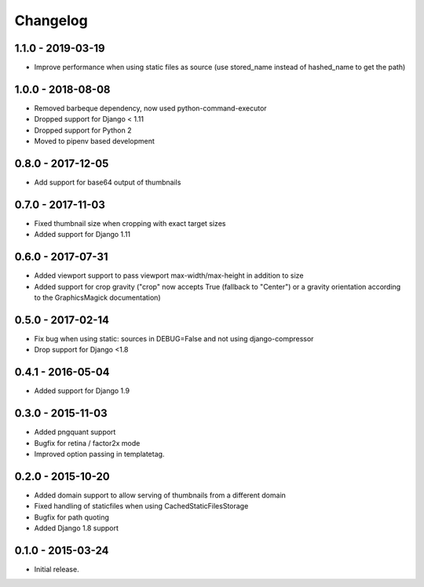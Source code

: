 Changelog
=========

1.1.0 - 2019-03-19
------------------

* Improve performance when using static files as source (use stored_name instead
  of hashed_name to get the path)

1.0.0 - 2018-08-08
------------------

* Removed barbeque dependency, now used python-command-executor
* Dropped support for Django < 1.11
* Dropped support for Python 2
* Moved to pipenv based development

0.8.0 - 2017-12-05
------------------

* Add support for base64 output of thumbnails

0.7.0 - 2017-11-03
------------------

* Fixed thumbnail size when cropping with exact target sizes
* Added support for Django 1.11

0.6.0 - 2017-07-31
------------------

* Added viewport support to pass viewport max-width/max-height in addition to size
* Added support for crop gravity ("crop" now accepts True (fallback to "Center")
  or a gravity orientation according to the GraphicsMagick documentation)

0.5.0 - 2017-02-14
------------------

* Fix bug when using static: sources in DEBUG=False and not using django-compressor
* Drop support for Django <1.8

0.4.1 - 2016-05-04
------------------

* Added support for Django 1.9

0.3.0 - 2015-11-03
------------------

* Added pngquant support
* Bugfix for retina / factor2x mode
* Improved option passing in templatetag.

0.2.0 - 2015-10-20
------------------

* Added domain support to allow serving of thumbnails from a different domain
* Fixed handling of staticfiles when using CachedStaticFilesStorage
* Bugfix for path quoting
* Added Django 1.8 support

0.1.0 - 2015-03-24
------------------

* Initial release.
